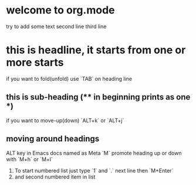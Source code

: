 * welcome to org.mode

try to add some text
second line
third line
* this is headline, it starts from one or more starts
if you want to fold(unfold) use `TAB` on heading line
** this is sub-heading (** in beginning prints as one *)
if you want to move-up(down) `ALT+k` or `ALT+j`
** moving around headings
ALT key in Emacs docs named as Meta `M`
promote heading up or down with `M+h` or `M+l`
1. To start numbered list just type `1` and `.`
   next line
   then `M+Enter`
2. and second numbered item in list
